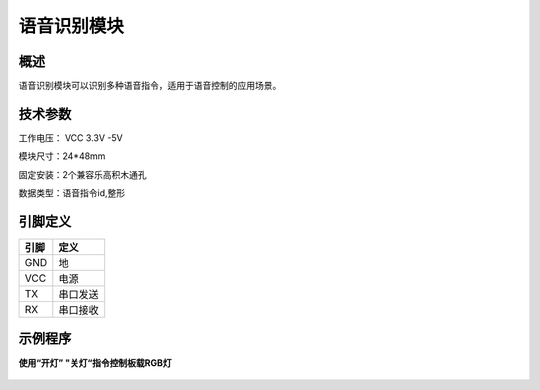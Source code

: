 语音识别模块
===================

.. figure:: /static/图片/语音识别传感器.png
	:width: 55%
	:align: center

概述
--------------------
语音识别模块可以识别多种语音指令，适用于语音控制的应用场景。


技术参数
-------------------

工作电压： VCC 3.3V -5V

模块尺寸：24*48mm

固定安装：2个兼容乐高积木通孔

数据类型：语音指令id,整形


引脚定义
-------------------

=====  ======== 
引脚    定义   
=====  ========  
GND    地  
VCC    电源  
TX     串口发送  
RX     串口接收
=====  ======== 

示例程序
-------------------

**使用“开灯” "关灯“指令控制板载RGB灯**

.. figure:: /static/examples/语音识别.png
	:width: 100%
	:align: center